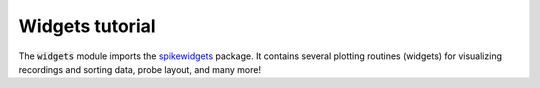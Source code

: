 Widgets tutorial
----------------

The :code:`widgets` module imports the `spikewidgets <https://github.com/SpikeInterface/spikewidgets/>`_ package.
It contains several plotting routines (widgets) for visualizing recordings and sorting data, probe layout, and many more!

